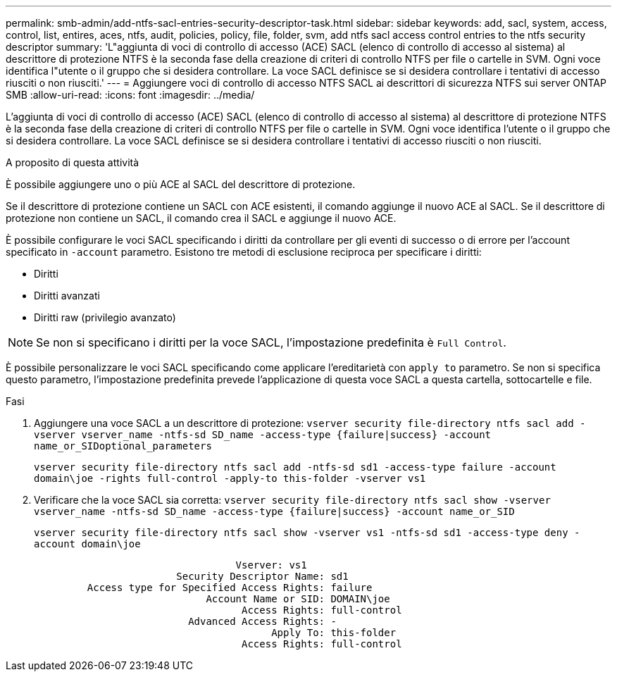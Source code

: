 ---
permalink: smb-admin/add-ntfs-sacl-entries-security-descriptor-task.html 
sidebar: sidebar 
keywords: add, sacl, system, access, control, list, entires, aces, ntfs, audit, policies, policy, file, folder, svm, add ntfs sacl access control entries to the ntfs security descriptor 
summary: 'L"aggiunta di voci di controllo di accesso (ACE) SACL (elenco di controllo di accesso al sistema) al descrittore di protezione NTFS è la seconda fase della creazione di criteri di controllo NTFS per file o cartelle in SVM. Ogni voce identifica l"utente o il gruppo che si desidera controllare. La voce SACL definisce se si desidera controllare i tentativi di accesso riusciti o non riusciti.' 
---
= Aggiungere voci di controllo di accesso NTFS SACL ai descrittori di sicurezza NTFS sui server ONTAP SMB
:allow-uri-read: 
:icons: font
:imagesdir: ../media/


[role="lead"]
L'aggiunta di voci di controllo di accesso (ACE) SACL (elenco di controllo di accesso al sistema) al descrittore di protezione NTFS è la seconda fase della creazione di criteri di controllo NTFS per file o cartelle in SVM. Ogni voce identifica l'utente o il gruppo che si desidera controllare. La voce SACL definisce se si desidera controllare i tentativi di accesso riusciti o non riusciti.

.A proposito di questa attività
È possibile aggiungere uno o più ACE al SACL del descrittore di protezione.

Se il descrittore di protezione contiene un SACL con ACE esistenti, il comando aggiunge il nuovo ACE al SACL. Se il descrittore di protezione non contiene un SACL, il comando crea il SACL e aggiunge il nuovo ACE.

È possibile configurare le voci SACL specificando i diritti da controllare per gli eventi di successo o di errore per l'account specificato in `-account` parametro. Esistono tre metodi di esclusione reciproca per specificare i diritti:

* Diritti
* Diritti avanzati
* Diritti raw (privilegio avanzato)


[NOTE]
====
Se non si specificano i diritti per la voce SACL, l'impostazione predefinita è `Full Control`.

====
È possibile personalizzare le voci SACL specificando come applicare l'ereditarietà con `apply to` parametro. Se non si specifica questo parametro, l'impostazione predefinita prevede l'applicazione di questa voce SACL a questa cartella, sottocartelle e file.

.Fasi
. Aggiungere una voce SACL a un descrittore di protezione: `vserver security file-directory ntfs sacl add -vserver vserver_name -ntfs-sd SD_name -access-type {failure|success} -account name_or_SIDoptional_parameters`
+
`vserver security file-directory ntfs sacl add -ntfs-sd sd1 -access-type failure -account domain\joe -rights full-control -apply-to this-folder -vserver vs1`

. Verificare che la voce SACL sia corretta: `vserver security file-directory ntfs sacl show -vserver vserver_name -ntfs-sd SD_name -access-type {failure|success} -account name_or_SID`
+
`vserver security file-directory ntfs sacl show -vserver vs1 -ntfs-sd sd1 -access-type deny -account domain\joe`

+
[listing]
----
                                  Vserver: vs1
                        Security Descriptor Name: sd1
         Access type for Specified Access Rights: failure
                             Account Name or SID: DOMAIN\joe
                                   Access Rights: full-control
                          Advanced Access Rights: -
                                        Apply To: this-folder
                                   Access Rights: full-control
----

